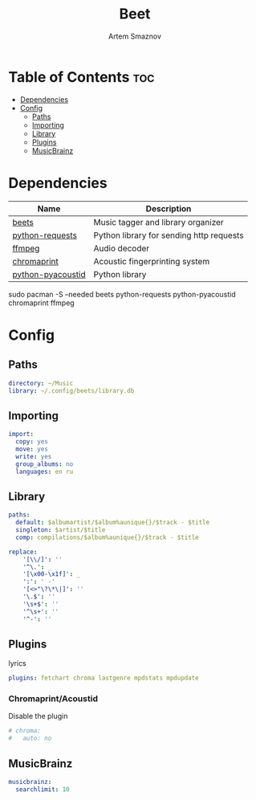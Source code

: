 #+TITLE: Beet
#+AUTHOR: Artem Smaznov
#+DESCRIPTION: Music tagger and library organizer
#+STARTUP: overview

* Table of Contents :toc:
- [[#dependencies][Dependencies]]
- [[#config][Config]]
  - [[#paths][Paths]]
  - [[#importing][Importing]]
  - [[#library][Library]]
  - [[#plugins][Plugins]]
  - [[#musicbrainz][MusicBrainz]]

* Dependencies
|-------------------+------------------------------------------|
| Name              | Description                              |
|-------------------+------------------------------------------|
| [[https://archlinux.org/packages/?name=beets][beets]]             | Music tagger and library organizer       |
|-------------------+------------------------------------------|
| [[https://archlinux.org/packages/?name=python-requests][python-requests]]   | Python library for sending http requests |
| [[https://archlinux.org/packages/?name=ffmpeg][ffmpeg]]            | Audio decoder                            |
| [[https://archlinux.org/packages/?name=chromaprint][chromaprint]]       | Acoustic fingerprinting system           |
| [[https://archlinux.org/packages/?name=python-pyacoustid][python-pyacoustid]] | Python library                           |
|-------------------+------------------------------------------|

#+begin_example shell
sudo pacman -S --needed beets python-requests python-pyacoustid chromaprint ffmpeg
#+end_example

* Config
:properties:
:header-args: :tangle config.yaml
:end:
** Paths
#+begin_src yaml
directory: ~/Music
library: ~/.config/beets/library.db
#+end_src

** Importing
#+begin_src yaml
import:
  copy: yes
  move: yes
  write: yes
  group_albums: no
  languages: en ru
#+end_src

** Library
#+begin_src yaml
paths:
  default: $albumartist/$album%aunique{}/$track - $title
  singleton: $artist/$title
  comp: compilations/$album%aunique{}/$track - $title

replace:
    '[\\/]': ''
    '^\.': _
    '[\x00-\x1f]': _
    ':': ' -'
    '[<>"\?\*\|]': ''
    '\.$': ''
    '\s+$': ''
    '^\s+': ''
    '^-': ''
#+end_src

** Plugins
lyrics
#+begin_src yaml
plugins: fetchart chroma lastgenre mpdstats mpdupdate
#+end_src

*** Chromaprint/Acoustid
Disable the plugin
#+begin_src yaml
# chroma:
#   auto: no
#+end_src

** MusicBrainz
#+begin_src yaml
musicbrainz:
  searchlimit: 10
#+end_src

